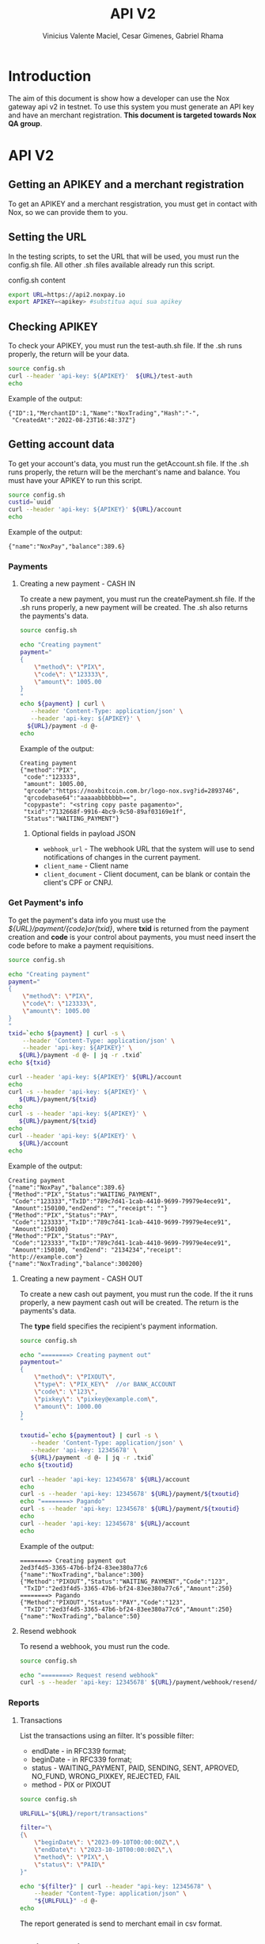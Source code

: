 #+title: API V2
#+author: Vinicius Valente Maciel, Cesar Gimenes, Gabriel Rhama
#+EMAIL:  vmaciel@nox.trading
#+DESCRIPTION: API Gateway V2
#+KEYWORDS:  gateway,API,test,v2
#+LANGUAGE:  pt-BR
#+latex_class: article
#+latex_class_options: [a4paper,10pt,final]
#+LATEX_HEADER: \usepackage{subcaption}

#+LATEX_HEADER: \usepackage[table]{xcolor}
#+LATEX_HEADER: \usepackage[margin=0.9in,bmargin=1.0in,tmargin=1.0in]{geometry}
#+LATEX_HEADER: \usepackage{amsmath}
#+LATEX_HEADER: \usepackage{bookman}
#+LaTeX_HEADER: \newcommand{\point}[1]{\noindent \textbf{#1}}
#+LaTeX_HEADER: \usepackage{hyperref}
#+LaTeX_HEADER: \parindent = 0em
#+LaTeX_HEADER: \setlength\parskip{.5\baselineskip}
#+LaTeX_HEADER: \usepackage[latin1]{inputenc}
#+OPTIONS:   H:3 num:t \n:nil @:t ::t |:t ^:t -:t f:t *:t <:t ^:nil _:nil
#+OPTIONS:   H:3 num:3
#+STARTUP:   showall
#+STARTUP:   align
#+LaTeX_HEADER: \usepackage[latin1]{inputenc}


* Introduction 

The aim of this document is show how a developer can use the Nox 
gateway api v2 in testnet. To use this system you must generate 
an API key and have an merchant registration. *This document is 
targeted towards Nox QA group*.  

* API V2

** Getting an APIKEY and a merchant registration

To get an APIKEY and a merchant resgistration, you must get in 
contact with Nox, so we can provide them to you.

** Setting the URL

In the testing scripts, to set the URL that will be used, you must 
run the config.sh file. All other .sh files available already 
run this script.

#+caption: config.sh content
#+begin_src bash :results raw
export URL=https://api2.noxpay.io
export APIKEY=<apikey> #substitua aqui sua apikey
#+end_src

** Checking APIKEY

To check your APIKEY, you must run the test-auth.sh file. If the .sh 
runs properly, the return will be your data.

#+NAME: test-auth.sh
#+LABEL: test-auth.sh
#+begin_src bash :results raw
source config.sh
curl --header 'api-key: ${APIKEY}'  ${URL}/test-auth
echo
#+end_src

Example of the output:
#+begin_example
{"ID":1,"MerchantID":1,"Name":"NoxTrading","Hash":"-",
 "CreatedAt":"2022-08-23T16:48:37Z"}
#+end_example

**  Getting account data

To get your account's data, you must run the getAccount.sh file. If the .sh runs properly, the return will be the merchant's name and balance. You must have your APIKEY to run this script.

#+begin_src bash :results raw
source config.sh
custid=`uuid`
curl --header 'api-key: ${APIKEY}' ${URL}/account
echo
#+end_src

Example of the output:
#+begin_example
{"name":"NoxPay","balance":389.6}
#+end_example

*** Payments

**** Creating a new payment - CASH IN

To create a new payment, you must run the createPayment.sh file. 
If the .sh runs properly, a new payment will be created. 
The .sh also returns the payments's data.

#+begin_src bash :results raw
  source config.sh

  echo "Creating payment"
  payment="
  {
      \"method\": \"PIX\",
      \"code\": \"123333\",      
      \"amount\": 1005.00
  }
  "
  echo ${payment} | curl \
     --header 'Content-Type: application/json' \
     --header 'api-key: ${APIKEY}' \
    ${URL}/payment -d @-
  echo
#+end_src

Example of the output:
#+begin_example
Creating payment
{"method":"PIX",
 "code":"123333", 
 "amount": 1005.00,
 "qrcode":"https://noxbitcoin.com.br/logo-nox.svg?id=2893746",
 "qrcodebase64":"aaaaabbbbbbb==",
 "copypaste": "<string copy paste pagamento>",
 "txid":"7132668f-9916-4bc9-9c50-89af03169e1f",
 "Status":"WAITING_PAYMENT"}
#+end_example

***** Optional fields in payload JSON

- ~webhook_url~ - The webhook URL that the system will use to send notifications of changes in the current payment.
- ~client_name~ - Client name
- ~client_document~ - Client document, can be blank or contain the client's CPF or CNPJ.

*** Get Payment's info

To get the payment's data info you must use 
the /${URL}/payment/{code}or{txid}/, where *txid* is 
returned from the payment creation and *code* is your control about payments, you must need insert the code before to make a payment requisitions.

#+begin_src bash :results raw
source config.sh

echo "Creating payment"
payment="
{
    \"method\": \"PIX\",
    \"code\": \"123333\",
    \"amount\": 1005.00
}
"
txid=`echo ${payment} | curl -s \
    --header 'Content-Type: application/json' \
    --header 'api-key: ${APIKEY}' \
   ${URL}/payment -d @- | jq -r .txid`
echo ${txid}

curl --header 'api-key: ${APIKEY}' ${URL}/account
echo
curl -s --header 'api-key: ${APIKEY}' \
   ${URL}/payment/${txid}
echo
curl -s --header 'api-key: ${APIKEY}' \
   ${URL}/payment/${txid}
echo
curl --header 'api-key: ${APIKEY}' \
   ${URL}/account
echo
#+end_src

Example of the output:
#+begin_example
Creating payment
{"name":"NoxPay","balance":389.6}
{"Method":"PIX","Status":"WAITING_PAYMENT",
 "Code":"123333","TxID":"789c7d41-1cab-4410-9699-79979e4ece91",
 "Amount":150100,"end2end": "","receipt": ""}
{"Method":"PIX","Status":"PAY",
 "Code":"123333","TxID":"789c7d41-1cab-4410-9699-79979e4ece91",
 "Amount":150100}
{"Method":"PIX","Status":"PAY",
 "Code":"123333","TxID":"789c7d41-1cab-4410-9699-79979e4ece91",
 "Amount":150100, "end2end": "2134234","receipt": "http://example.com"}
{"name":"NoxTrading","balance":300200}
#+end_example

**** Creating a new payment - CASH OUT

To create a new cash out payment, you must run the code. 
If the it runs properly, a new payment cash out will be created.
The return is the payments's data. 

The *type* field specifies the recipient's payment information.

#+begin_src bash :results raw
  source config.sh

  echo "========> Creating payment out"
  paymentout="
  {
      \"method\": \"PIXOUT\",
      \"type\": \"PIX_KEY\"  //or BANK_ACCOUNT
      \"code\": \"123\",
      \"pixkey\": \"pixkey@example.com\",
      \"amount\": 1000.00 
  }
  "

  txoutid=`echo ${paymentout} | curl -s \
     --header 'Content-Type: application/json' \
     --header 'api-key: 12345678' \
     ${URL}/payment -d @- | jq -r .txid`
  echo ${txoutid}

  curl --header 'api-key: 12345678' ${URL}/account
  echo
  curl -s --header 'api-key: 12345678' ${URL}/payment/${txoutid}
  echo "========> Pagando"
  curl -s --header 'api-key: 12345678' ${URL}/payment/${txoutid}
  echo
  curl --header 'api-key: 12345678' ${URL}/account
  echo
#+end_src

Example of the output:
#+begin_example
========> Creating payment out
2ed3f4d5-3365-47b6-bf24-83ee380a77c6
{"name":"NoxTrading","balance":300}
{"Method":"PIXOUT","Status":"WAITING_PAYMENT","Code":"123",
 "TxID":"2ed3f4d5-3365-47b6-bf24-83ee380a77c6","Amount":250}
========> Pagando
{"Method":"PIXOUT","Status":"PAY","Code":"123",
 "TxID":"2ed3f4d5-3365-47b6-bf24-83ee380a77c6","Amount":250}
{"name":"NoxTrading","balance":50}
#+end_example


**** Resend webhook

To resend a webhook, you must run the code.

#+begin_src bash :results raw
  source config.sh

  echo "========> Request resend webhook"
  curl -s --header 'api-key: 12345678' ${URL}/payment/webhook/resend/${txid}
#+end_src


*** Reports

**** Transactions

List the transactions using an filter. It's possible filter:
- endDate - in RFC339 format;
- beginDate - in RFC339 format;
- status - WAITING_PAYMENT, PAID, SENDING, SENT, APROVED, NO_FUND, WRONG_PIXKEY, REJECTED, FAIL
- method - PIX or PIXOUT

#+begin_src bash :results raw
source config.sh

URLFULL="${URL}/report/transactions" 

filter="\
{\
    \"beginDate\": \"2023-09-10T00:00:00Z\",\
    \"endDate\": \"2023-10-10T00:00:00Z\",\
    \"method\": \"PIX\",\
    \"status\": \"PAID\"
}"

echo "${filter}" | curl --header "api-key: 12345678" \
    --header "Content-Type: application/json" \
    "${URLFULL}" -d @-
echo
#+end_src

The report generated is send to merchant email in csv format.

** Creating credit card payment

#+begin_src bash :results raw
source config.sh

PAYCODE=`uuid`
URLFULL="https://api2.noxpay.io/creditcard" 

echo "Creating payment"

payment="\
{\
    \"code\": \"${PAYCODE}\",\
    \"amount\": <amount>,\
    \"email\": \"<email>\",\
    \"name\": \"<name>\",\
    \"cpf_cnpj\": \"<cpf_cnpj>\",\
    \"expired_url\": \"<expired_url>\",\
    \"return_url\": \"<return_url>\",\
    \"max_installments_value\": <max_installments_value>,\
    \"soft_descriptor_light\": \"<soft_descriptor_light>\"\
}"

echo "${payment}" | curl -s --header "api-key: ${APIKEY}" \
    --header "Content-Type: application/json" \
    "${URLFULL}" -d @-

#+end_src

In the example above, the variables must be replaced by the correct values.

- <amount> - the amount of the payment
- <email> - the email of the customer
- <name> - the name of the customer
- <cpf_cnpj> - the cpf or cnpj of the customer
- <expired_url> - the url to redirect the customer if the payment expires
- <return_url> - the url to redirect the customer if the payment is successful
- <max_installments_value> - the maximum value of the installments
- <soft_descriptor_light> - the soft descriptor light (max 12 characters)

Example of the output:

#+begin_example
{
  "id": "3E58AFCAB87F4D1BAAB72A24C32B7F19",
  "due_date": "2024-05-29",
  "currency": "BRL",
  "email": "<email>",
  "status": "pending",
  "total_cents": 1000,
  "order_id": "NOX9V26YJIT6FAWCPNKGPY82XX8OCMAU",
  "secure_id": "3e58afca-b87f-4d1b-aab7-2a24c32b7f19-4d62",
  "secure_url": "https://faturas.iugu.com/3e58afca-b87f-4d1b-aab7-2a24c32b7f19-4d62",
  "total": "R$ 10,00",
  "created_at_iso": "2024-05-28T17:19:48-03:00"
}
#+end_example

** Get credit card payment

#+begin_src bash :results raw
source config.sh

if [ -z "$1" ]; then
    echo "Usage: $0 <code or txid>"
    exit 1
fi

URLFULL="https://api2.noxpay.io/creditcard/${1}"

echo "Get Payment Credit Card"

curl -s --header "api-key: ${APIKEY}" "${URLFULL}"
#+end_src

Example of the output:

#+begin_example
{
    "id": 10,
    "status": "PAID",
    "code": "CODE123",
    "txid": "NOX9V26YJIT6FAWCPNKGPY82XX8OCMAU",
    "amount": 1000,
    "created_at": "2024-05-28T17:19:48-03:00",
    "paid_at": "2024-05-28T17:19:48-03:00",
    "canceled_at": null,
    "customer_name": "Customer Name",
    "customer_email": "
    "customer_document": "12345678901",
    "merchant_id": 1,
    "id_from_bank": "3e58afca-b87f-4d1b-aab7-2a24c32b7f19-4d62" 
}
#+end_example
